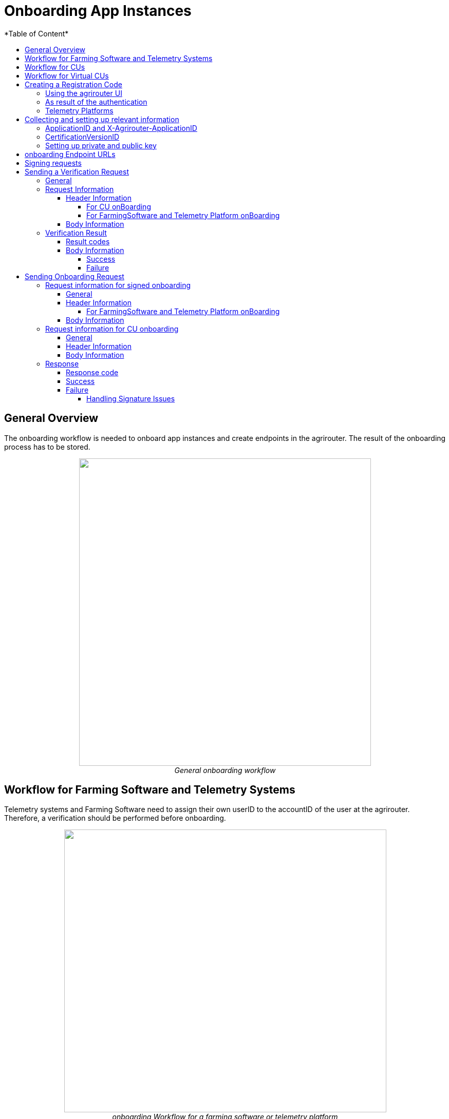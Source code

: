 = Onboarding App Instances
:imagesdir: ./../../assets/images/
*Table of Content*
:toc:
:toc-title:
:toclevels: 4


== General Overview

The onboarding workflow is needed to onboard app instances and create endpoints in the agrirouter. The result of the onboarding process has to be stored.

++++
<p align="center">
 <img src="./../../assets/images/ig2/image17.png" width="568px" height="599px"><br>
<i>General onboarding workflow</i>
</p>
++++


== Workflow for Farming Software and Telemetry Systems

Telemetry systems and Farming Software need to assign their own userID to the accountID of the user at the agrirouter. Therefore, a verification should be performed before onboarding.

++++
<p align="center">
 <img src="./../../assets/images/ig2/image18.png" width="627px" height="551px"><br>
<i>onboarding Workflow for a farming software or telemetry platform</i>
</p>
++++


== Workflow for CUs

++++
<p align="center">
 <img src="./../../assets/images/ig2/image19.png" width="627px" height="311px"><br>
<i>agrirouter onboarding process for a CU</i>
</p>
++++


[NOTE]
====
The CU onboarding mechanism needs less steps than the Farming Software and Telemetry software, as it is only required for those applications consuming data to know which user is assigned to which account.

The following parts of onboarding are *not* required for CU onboarding:

* Authentication
** Entering certificates in the agrirouter UI
** Adding a redirect URL in the agrirouter UI
* Verification
* onboarding with a Signed request
====

== Workflow for Virtual CUs

Onboarding virtual CUs through a telemetry platform is done using a command. This will in particular be described later. 
//TODO See 16.5 Commands for telemetry platforms

From the end user’s perspective, it is mostly dependend on the telemetry platform, if there is any selection mechanism or if it is done automatically.

== Creating a Registration Code

=== Using the agrirouter UI

The Registration code for a new CU can be created by the end user clicking “Generate TAN” in agrirouters’ control center. He has to select the desired CU  and gets a 10-digit code consisting of letters and numbers . A CU needs an interface to input this registration code.

++++
<p align="center">
 <img src="./../../assets/images/ig2/image20.png" width="642px" height="368px"><br>
<i>Requesting a registration code in agrirouter UI</i>
</p>
++++



++++
<p align="center">
 <img src="./../../assets/images/ig2/image21.png" width="291px" height="164px"><br>
<i>Registration code for a CU</i>
</p>
++++


=== As result of the authentication

If the authentication prozess is done using parameter _response_type=onboard_, the result will include a regcode. This regcode is a TAN.

=== Telemetry Platforms

A telemetry platform has to be onboarded using the authentication process. Once it is onboarded, it can onboard virtual CUs by itself. Therefore, it can use a special command. as Commands are described in a later chapter.
//TODO:  please refer to 16.5.1 Onboarding a Virtual CU.

== Collecting and setting up relevant information

The onboarding request requires several different information:

=== ApplicationID and X-Agrirouter-ApplicationID

Both IDs are the same, they can be found in the agrirouter software endpoint UI of the developers account:

++++
<p align="center">
 <img src="./../../assets/images/ig2/image22.png" width="455px" height="258px"><br>
<i>Finding the applicationID</i>
</p>
++++



=== CertificationVersionID

The CertificationVersionID is the ID unique to this specific app certification process. It can be found when clicking on the required Endpoint Software Version:

++++
<p align="center">
 <img src="./../../assets/images/ig2/image23.png" width="519px" height="294px"><br>
<i>Finding the certificationVersionID</i>
</p>
++++


=== Setting up private and public key

[NOTE]
====
This step is not required for CUs
====

As the requests need to be signed (see 8.8Signing requests), the public key has to be stored within the agrirouter. This can be done, calling “Edit” on the Endpoint Software Management Screen (see Figure 17 Finding the applicationID ). The agrirouter UI offers the possibility to create a key pair, you can however create your own one and just store the public key on agrirouter.

++++
<p align="center">
 <img src="./../../assets/images/ig2/image24.png" width="409px" height="400px"><br>
 <i>Generating Private and Public Key in the agrirouter UI</i>
</p>
++++



== onboarding Endpoint URLs

The endpoint URL differs, depending on your desired geolocation and the Quality Assurance or Productive Environment.

The request must be a HTTP Post request to

[cols="2,1,5",options="header",]
|=======================================================================================================================================================================================
|Environment |Area |URL
|Quality Assurance |EU1 |https://agrirouter-registration-service-hubqa-eu1.cfapps.eu1.hana.ondemand.com/[https://agrirouter-registration-service-hubqa-eu1.cfapps.eu1.hana.ondemand.com]
|Production |EU1 |https://agrirouter-registration-service.cfapps.eu1.hana.ondemand.com/[https://agrirouter-registration-service.cfapps.eu1.hana.ondemand.com]
|=======================================================================================================================================================================================

[NOTE]
====
Like every URL in this document, these URLs might change in the future or there might be additional ones for new Areas.
====

== Signing requests

For onboarding, the agrirouter must be sure, that the requests actually come from an instance of the app specified in the request. Therefore, the payload must be signed with the applications private key. The corresponding public key must be maintained by the developer in agrirouter per application, see Setting up private and public key.

A Payload encryption is not needed since all communication is encrypted with TLS

All signatures used for the onboarding and revocation process shall be created by:

* hashing the request body (SHA256)
* then using the private key to create an RSA signature of the hash
* Create HEX representation of this hash
* Add the hex string as “X-Agrirouter-Signature” to the header of the HTTP call

Agrirouter will look up the public key for the app id specified and verify the signature.

== Sending a Verification Request

The verification request is used to actually check, if the endpoint is for the desired application and account before actually onboarding it.

=== General

The address for the verification request is as follows:

[cols="1,5",options="header",]
|==========================================
|Method |Address
|POST |api/v1.0/registration/onboard/verify
|==========================================

=== Request Information

The app instance has to send a HTTP Post request.

==== Header Information

===== For CU onBoarding

For CUs, this is not required or available

===== For FarmingSoftware and Telemetry Platform onBoarding

The Request shall include the following header information:

[cols="2,1,3",options="header",]
|=============================================================
|Name |Type |Description
|Authorization |String |“Bearer “+ the TAN
|Content-Type |String |application/json
|X-Agrirouter-ApplicationId |String |[Application Id]
|X-Agrirouter-Signature |[Signature] |see 8.8 Signing requests
|=============================================================

==== Body Information

The request body includes the same parameters as the onboarding requests body:

The request body is a JSON object including the following Parameters and is equal for any type of onboarding:

[cols="1,3,2,5",options="header",]
|================================================================================================================
|# |Name |Type |Description
|1 |id |String |The unique ID of the endpoint; we advice to create a URN
|2 |applicationId |String |The application ID for the application, provided in the agrirouter developer UI
|3 |certificationId |String |The ID of the certification software version provided in the agrirouter developer UI
|4 |gatewayId |String a|
The desired communication protocol after onboarding

2: MQTT

3: REST

Example: “2”

|5 |certificateType |String a|
Type of the desired certificate;

Possible values: PEM,P12

|6 |UTCTimestamp |String |A Timestamp like this: _2018-06-20T07:29:23.457Z_
|7 |timeZone |String |A TimeZone like this: “+03:00”
|================================================================================================================

//TODO: Create CODE Template
[source,javascript]
----
{

"id": "urn:myapp:snr00003234",

"applicationId": "e0eb00ff-e2ef-4429-85f5-2559aceedd6d",

"certificationVersionId": "e0eb00ff-e2ef-4429-85f5-2559aceedd6d",

"gatewayId": "3",

“UTCTimestamp”: “2018-06-04T12:00:03.000Z”,

“timeZone”: “+02:00”

}
----

=== Verification Result

The result is a HTTP response code with a JSON object in the Body

==== Result codes

There are different result HTTP Status codes indicating the result

[cols=",",options="header",]
|=============================================================================
|Code |Describtion
|200 |The validation was successful
|400 |There was an error in the request
|401 |The request was unauthorized; the provided registration code was unknown
|=============================================================================

==== Body Information

===== Success

For a successful result, the body will include a JSON object like this:

[source,javascript]
----
{

"accountId": "4823443c-fd0d-44a7-81a6-06104455945a"

}
----

It includes the accountId, so that an app provider can check, if this accountId might already be known. For apps, that can be onboarded only once (like an FMIS, where it doesn’t make any sense to have 2 of the same kind), this would mean, that onboarding is not needed.

===== Failure

In case of Failure, an error message is provided.

== Sending Onboarding Request

To onboard a new endpoint, the endpoint has to send an onboarding request providing the registration code to agrirouter.

The request is a HTTP POST request.

[NOTE]
====
There is no MQTT onboarding mechanism, so onboarding always has to be done using REST.
====

=== Request information for signed onboarding

[NOTE]
====
This is the onboarding request for Farming Software and Telemetry platforms, not for CUs.
====

==== General

The address for the onboarding request is as follows:

[cols="1,4",options="header",]
|===========================================
|Method |Adress
|POST |api/v1.0/registration/onboard/request
|===========================================

==== Header Information

===== For FarmingSoftware and Telemetry Platform onBoarding

The Request shall include the following header information:

[cols="2,1,3",options="header",]
|========================================================================================================================
|Name |Type |Description
|Authorization |String |“Bearer “+ the registration code _Remark: There is a space between bearer and registration code!_
|Content-Type |String |application/json
|X-Agrirouter-ApplicationId |String |[Application Id]
|X-Agrirouter-Signature |[Signature] | The signature
//TODO see 8.8 8.8
|========================================================================================================================

==== Body Information

The request body is a JSON object including the following Parameters and is equal for any type of onboarding:

[cols="1,3,2,4",options="header",]
|=======================================================================================================================
|# |Name |Type |Description
|1 |id |String |The unique ID of the endpoint; we advice to create a URN
|2 |applicationId |String |The application ID for the application, provided in the agrirouter developer UI
|3 |certificationVersionId |String |The ID of the certification software version provided in the agrirouter developer UI
|4 |gatewayId |String a|
The desired communication protocol after onboarding

2: MQTT

3: REST

Example: “2”

|5 |certificateType |String a|
Type of the desired certificate;

Possible values: PEM,P12

|6 |UTCTimestamp |String |A Timestamp like this: _2018-06-20T07:29:23.457Z_
|7 |timeZone |String |A TimeZone like this: “+03:00”
|=======================================================================================================================

[source,javascript]
----
{

"id": "mydeviceid",

"applicationId": "e0eb00ff-e2ef-4429-85f5-2559aceedd6d",

"certificationVersionId": "e0eb00ff-e2ef-4429-85f5-2559aceedd6d",

"gatewayId": "3",

“UTCTimestamp”: “2018-06-04T12:00:03.000Z”,

“timeZone”: “+02:00”

}
----

=== Request information for CU onboarding

[NOTE]
====
This is the onboarding request for CUs.
====

==== General

The address for the onboarding request is as follows:

[cols="1,4",options="header",]
|===================================
|Method |Adress
|POST |api/v1.0/registration/onboard
|===================================

==== Header Information

The Request shall include the following header information:

[cols="2,1,3",options="header",]
|=========================================
|Name |Type |Description
|Authorization |String |“Bearer “+ the TAN
|Content-Type |String |application/json
|=========================================

==== Body Information

The request body is a JSON object including the following Parameters and is equal for any type of onboarding:

[cols="1,3,2,4",options="header",]
|================================================================================================================
|# |Name |Type |Description
|1 |id |String |The unique ID of the endpoint; we advice to create a URN
|2 |applicationId |String |The application ID for the application, provided in the agrirouter developer UI
|3 |certificationId |String |The ID of the certification software version provided in the agrirouter developer UI
|4 |gatewayId |String a|
The desired communication protocol after onboarding

2: MQTT

3: REST

Example: "2"
|5 |certificationType |String a|
Type of the desired certificate;

Possible values: PEM,P12

|================================================================================================================

Example:
[source,javascript]
----
{

"id": "mydeviceid",

"applicationId": "e0eb00ff-e2ef-4429-85f5-2559aceedd6d",

"certificationVersionId": "e0eb00ff-e2ef-4429-85f5-2559aceedd6d",

"gatewayId": "3",

}
----

=== Response

==== Response code

The request has several possible response codes indicating Success or Failure:

[cols="1,4",options="header",]
|========================================================================================================
|Code |Possible problem
|201 |Success; Analyze onboarding result to get started
|400 |The Request was invalid
|401 |Unauthorized; meaning, that one of the given header parameters is wrong. Refer to the error message
|========================================================================================================

==== Success

On success, the HTTP response code will be 201.

The result is a json object including the information required for onboarding.

[cols="1,3,2,4",options="header",]
|========================================================================================================
|# |Name |Type |Description
|1 |authentication |Object |Includes all Authetication information
|1.1 |certificate |String |The certificate required for communication; Public AND Private Key
|1.2 |secret |String |The passkey for the certificate
|1.3 |type |String |Type of Certificate; PEM or PK12
|2 |capabilityAlternateId |String |A value that just has to be saved and sent in several scenarios
|3 |connectionCriteria |Object |Includes all information required for further communication
|3.1 |gatewayId |String |Assigned gateway; 2= MQTT, 3=REST
|3.2 |host |String |Only for MQTT: The broker address
|3.3 |port |String |Only for MQTT: The broker port
|3.4 |measures |String |Endpoint URL of the inbox or Topic, when using MQTT
|3.5 |commands |String |Endpoint URL of the outbox or Topic, when using MQTT
|3.6 |client |String |MQTT only: The ClientID of the endpoint
|4 |deviceAlternateId |String |The device ID used to mark the source of a message from this device
|5 |sensorAlternateId |String |The deviceID used to mark the source of the communication from this device
|========================================================================================================

Example:
[source,javascript]
----
{

"authentication": \{

"certificate": "-----BEGIN ENCRYPTED PRIVATE KEY-----\n...\n-----END ENCRYPTED PRIVATE KEY-----\n-----BEGIN CERTIFICATE-----\n...\n-----END CERTIFICATE-----\n",

"secret": "77R8cjOGi9yTCBt2",

"type": "PEM"

},

"capabilityAlternateId": "7bc8ab05-a0de-40db-a259-7deefb1265e9",

"connectionCriteria": {

"gatewayId": "3",

"measures": "https://dke-qa.eu1.cp.iot.sap/iot/gateway/rest/measures/c067272a-d3a7-4dcf-ab58-5c45ba66ad60",

"commands": "https://dke-qa.eu1.cp.iot.sap/iot/gateway/rest/commands/c067272a-d3a7-4dcf-ab58-5c45ba66ad60"

},

"deviceAlternateId": "c067272a-d3a7-4dcf-ab58-5c45ba66ad60",

"sensorAlternateId": "5564ce96-385f-448a-9502-9ea3c940a259",

}
----

[IMPORTANT]
====
Save all those information, you’ll need them for communication with the agrirouter.
====

==== Failure

On Failure, a JSON object including an error message is received, e.g.:
[source,javascript]
----
{

"error": {

"code": "0110",

"message": "Signing header is invalid, the request has timedout, or UTCTimestamp is not provided",

"target": "",

"details": []

}

}
----

Possible Error codes

[cols="1,4,3",options="header",]
|========================================================================================================================================================
|ErrorCode |Error Text |Comment
| | |
|0010 |The account is inactive |
|0011 |Unknown account. |
|0020 |The account is not Approved for use with this application |
|0021 |The provided application certification is unknown |
|0022 |The provided application certification is not in the proper status. |
|0023 |The endpoint was previously onboarded and is blocked for use. |
|0024 |The provided application certification is not accepted for this request. |
|0100 |Invalid payload. |
|0101 |The certification Id provided is not valid for this request. |
|0102 |The gateway Id provided is not valid |
|0103 |The certificated type provided is not valid |
|0104 |The gateway id provided is not valid for this device. The gateway Id can not be changed when reonboarding an existent device in account |
|0105 |The application id provided is not valid. |
|0105 |You\'ve made too many requests in a short period of time. |
|0106 |Missing $\{constants.Validation.SIGNATURE.APPLICATION_ID_HEADER_FIELD} or $ |
|0107 |Invalid signature |
|0108 |Application cannot be validated as application header is not the same as the application associated with the given registration code. |
|0109 |Application header is not the same as the application associated with the given endpoints or multiple applications found for the given enpoints. |
|========================================================================================================================================================

===== Handling Signature Issues

If you experience problems with an invalid signature, (Code 107), try the following:

* make sure, you encoded the whole body
* compare the signature with the result of the node server tool delivered with the postman collection
* check the timestamp. If your local time is ahead of or too far behind agrirouter servers time, it will not recognize the signature as valid. The agrirouter HTTP answer includes a timestamp reporting agrirouters server time.